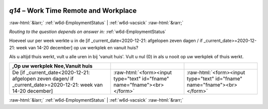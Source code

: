 .. _w6d-q14: 

 
 .. role:: raw-html(raw) 
        :format: html 
 
`q14` – Work Time Remote and Workplace
============================================ 


:raw-html:`&larr;` :ref:`w6d-EmploymentStatus` | :ref:`w6d-vacsick` :raw-html:`&rarr;` 
 
*Routing to the question depends on answer in:* :ref:`w6d-EmploymentStatus` 

Hoeveel uur per week werkte u in de [if _current_date<2020-12-21: afgelopen zeven dagen / if _current_date>=2020-12-21: week van 14-20 december] op uw werkplek en vanuit huis?

Als u altijd thuis werkt, vult u alle uren in bij 'vanuit huis'.
Vult u nul (0) in als u nooit op uw werkplek of thuis werkt.
 
.. csv-table::
   :header: ,Op uw werkplek Nee,Vanuit huis
   :delim: | 
 
           De [if _current_date<2020-12-21: afgelopen zeven dagen/ if _current_date>=2020-12-21: week van 14-20 december]| :raw-html:`<form><input type="text" id="fname" name="fname"><br></form>`| :raw-html:`<form><input type="text" id="fname" name="fname"><br></form>`  

.. image:: ../_screenshots/w6-q14.png 


:raw-html:`&larr;` :ref:`w6d-EmploymentStatus` | :ref:`w6d-vacsick` :raw-html:`&rarr;` 
 
